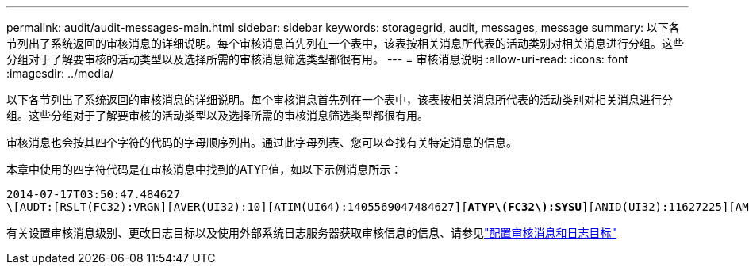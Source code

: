 ---
permalink: audit/audit-messages-main.html 
sidebar: sidebar 
keywords: storagegrid, audit, messages, message 
summary: 以下各节列出了系统返回的审核消息的详细说明。每个审核消息首先列在一个表中，该表按相关消息所代表的活动类别对相关消息进行分组。这些分组对于了解要审核的活动类型以及选择所需的审核消息筛选类型都很有用。 
---
= 审核消息说明
:allow-uri-read: 
:icons: font
:imagesdir: ../media/


[role="lead"]
以下各节列出了系统返回的审核消息的详细说明。每个审核消息首先列在一个表中，该表按相关消息所代表的活动类别对相关消息进行分组。这些分组对于了解要审核的活动类型以及选择所需的审核消息筛选类型都很有用。

审核消息也会按其四个字符的代码的字母顺序列出。通过此字母列表、您可以查找有关特定消息的信息。

本章中使用的四字符代码是在审核消息中找到的ATYP值，如以下示例消息所示：

[listing, subs="specialcharacters,quotes"]
----
2014-07-17T03:50:47.484627
\[AUDT:[RSLT(FC32):VRGN][AVER(UI32):10][ATIM(UI64):1405569047484627][*ATYP\(FC32\):SYSU*][ANID(UI32):11627225][AMID(FC32):ARNI][ATID(UI64):9445736326500603516]]
----
有关设置审核消息级别、更改日志目标以及使用外部系统日志服务器获取审核信息的信息、请参见link:../monitor/configure-audit-messages.html["配置审核消息和日志目标"]
